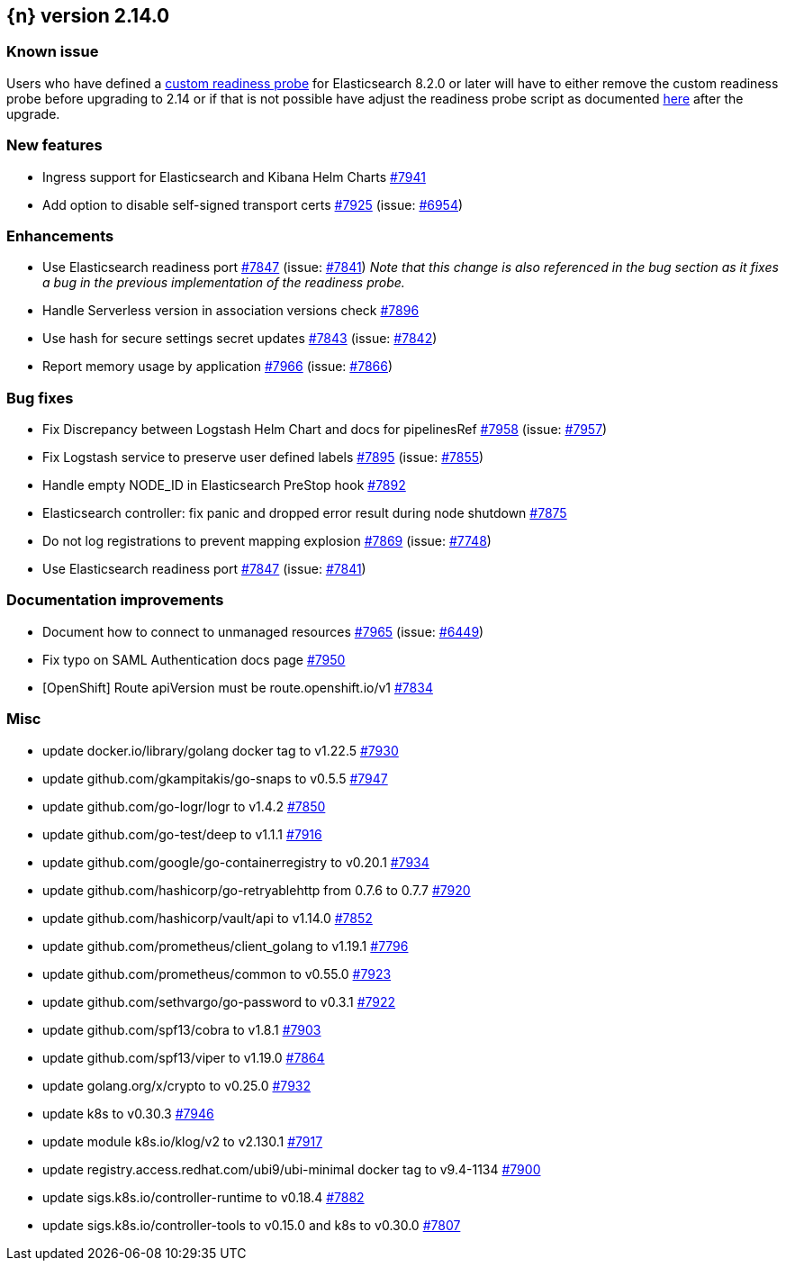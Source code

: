:issue: https://github.com/elastic/cloud-on-k8s/issues/
:pull: https://github.com/elastic/cloud-on-k8s/pull/

[[release-notes-2.14.0]]
== {n} version 2.14.0

[[known-issue-short-2.14.0]]
[float]
=== Known issue
Users who have defined a <<{p}-readiness,custom readiness probe>> for Elasticsearch 8.2.0 or later will have to either remove the custom readiness probe before upgrading to 2.14 or if that is not possible have adjust the readiness probe script as documented <<known-issue-2.14.0,here>> after the upgrade.



[[feature-2.14.0]]
[float]
=== New features

* Ingress support for Elasticsearch and Kibana Helm Charts {pull}7941[#7941]
* Add option to disable self-signed transport certs {pull}7925[#7925] (issue: {issue}6954[#6954])

[[enhancement-2.14.0]]
[float]
=== Enhancements

* Use Elasticsearch readiness port {pull}7847[#7847] (issue: {issue}7841[#7841]) _Note that this change is also referenced in the bug section as it fixes a bug in the previous implementation of the readiness probe._
* Handle Serverless version in association versions check {pull}7896[#7896]
* Use hash for secure settings secret updates {pull}7843[#7843] (issue: {issue}7842[#7842])
* Report memory usage by application {pull}7966[#7966] (issue: {issue}7866[#7866])

[[bug-2.14.0]]
[float]
=== Bug fixes

* Fix Discrepancy between Logstash Helm Chart and docs for pipelinesRef {pull}7958[#7958] (issue: {issue}7957[#7957])
* Fix Logstash service to preserve user defined labels {pull}7895[#7895] (issue: {issue}7855[#7855])
* Handle empty NODE_ID in Elasticsearch PreStop hook {pull}7892[#7892]
* Elasticsearch controller: fix panic and dropped error result during node shutdown {pull}7875[#7875]
* Do not log registrations to prevent mapping explosion {pull}7869[#7869] (issue: {issue}7748[#7748])
* Use Elasticsearch readiness port {pull}7847[#7847] (issue: {issue}7841[#7841])

[[docs-2.14.0]]
[float]
=== Documentation improvements

* Document how to connect to unmanaged resources {pull}7965[#7965] (issue: {issue}6449[#6449])
* Fix typo on SAML Authentication docs page {pull}7950[#7950]
* [OpenShift] Route apiVersion must be route.openshift.io/v1 {pull}7834[#7834]

[[nogroup-2.14.0]]
[float]
=== Misc

* update docker.io/library/golang docker tag to v1.22.5 {pull}7930[#7930]
* update github.com/gkampitakis/go-snaps to v0.5.5 {pull}7947[#7947]
* update github.com/go-logr/logr to v1.4.2 {pull}7850[#7850]
* update github.com/go-test/deep to v1.1.1 {pull}7916[#7916]
* update github.com/google/go-containerregistry to v0.20.1 {pull}7934[#7934]
* update github.com/hashicorp/go-retryablehttp from 0.7.6 to 0.7.7 {pull}7920[#7920]
* update github.com/hashicorp/vault/api to v1.14.0 {pull}7852[#7852]
* update github.com/prometheus/client_golang to v1.19.1 {pull}7796[#7796]
* update github.com/prometheus/common to v0.55.0 {pull}7923[#7923]
* update github.com/sethvargo/go-password to v0.3.1 {pull}7922[#7922]
* update github.com/spf13/cobra to v1.8.1 {pull}7903[#7903]
* update github.com/spf13/viper to v1.19.0 {pull}7864[#7864]
* update golang.org/x/crypto to v0.25.0 {pull}7932[#7932]
* update k8s to v0.30.3 {pull}7946[#7946]
* update module k8s.io/klog/v2 to v2.130.1 {pull}7917[#7917]
* update registry.access.redhat.com/ubi9/ubi-minimal docker tag to v9.4-1134 {pull}7900[#7900]
* update sigs.k8s.io/controller-runtime to v0.18.4 {pull}7882[#7882]
* update sigs.k8s.io/controller-tools to v0.15.0 and k8s to v0.30.0  {pull}7807[#7807]

